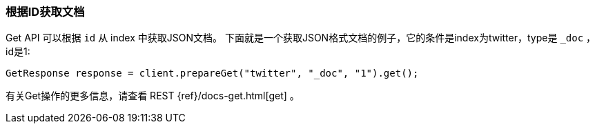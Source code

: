 [[java-docs-get]]
=== 根据ID获取文档

Get API 可以根据 `id` 从 index 中获取JSON文档。
下面就是一个获取JSON格式文档的例子，它的条件是index为twitter，type是 `_doc` ，id是1:

[source,java]
--------------------------------------------------
GetResponse response = client.prepareGet("twitter", "_doc", "1").get();
--------------------------------------------------

有关Get操作的更多信息，请查看 REST {ref}/docs-get.html[get] 。

